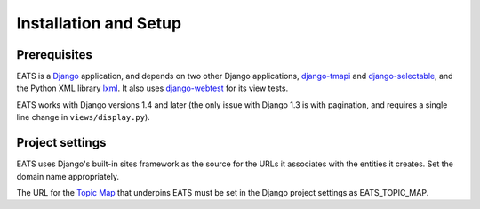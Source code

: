 Installation and Setup
======================

Prerequisites
-------------

EATS is a `Django`_ application, and depends on two other Django
applications, `django-tmapi`_ and `django-selectable`_, and the Python
XML library `lxml`_. It also uses `django-webtest`_ for its view
tests.

EATS works with Django versions 1.4 and later (the only issue with
Django 1.3 is with pagination, and requires a single line change in
``views/display.py``).

Project settings
----------------

EATS uses Django's built-in sites framework as the source for the URLs
it associates with the entities it creates. Set the domain name
appropriately.

The URL for the `Topic Map`_ that underpins EATS must be set in the
Django project settings as EATS_TOPIC_MAP.

.. _Django: https://www.djangoproject.com/
.. _django-tmapi: https://github.com/ajenhl/django-tmapi
.. _django-selectable: https://bitbucket.org/mlavin/django-selectable
.. _lxml: http://lxml.de/
.. _django-webtest: https://bitbucket.org/kmike/django-webtest/
.. _Topic Map: http://topicmaps.org/
